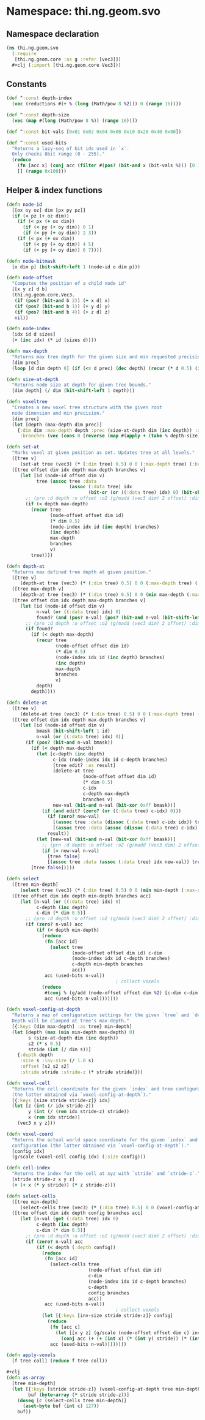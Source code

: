 * Namespace: thi.ng.geom.svo
** Namespace declaration
#+BEGIN_SRC clojure :tangle babel/src-cljx/thi/ng/geom/svo.cljx
  (ns thi.ng.geom.svo
    (:require
     [thi.ng.geom.core :as g :refer [vec3]])
    ,#+clj (:import [thi.ng.geom.core Vec3]))
#+END_SRC
** Constants
#+BEGIN_SRC clojure :tangle babel/src-cljx/thi/ng/geom/svo.cljx
  (def ^:const depth-index
    (vec (reductions #(+ % (long (Math/pow 8 %2))) 0 (range 16))))

  (def ^:const depth-size
    (vec (map #(long (Math/pow 8 %)) (range 16))))

  (def ^:const bit-vals [0x01 0x02 0x04 0x08 0x10 0x20 0x40 0x80])

  (def ^:const used-bits
    "Returns a lazy-seq of bit ids used in `x`.
    Only checks 8bit range (0 - 255)."
    (reduce
      (fn [acc x] (conj acc (filter #(pos? (bit-and x (bit-vals %))) [0 1 2 3 4 5 6 7])))
      [] (range 0x100)))
#+END_SRC
** Helper & index functions
#+BEGIN_SRC clojure :tangle babel/src-cljx/thi/ng/geom/svo.cljx
  (defn node-id
    [[ox oy oz] dim [px py pz]]
    (if (< pz (+ oz dim))
      (if (< px (+ ox dim))
        (if (< py (+ oy dim)) 0 1)
        (if (< py (+ oy dim)) 2 3))
      (if (< px (+ ox dim))
        (if (< py (+ oy dim)) 4 5)
        (if (< py (+ oy dim)) 6 7))))

  (defn node-bitmask
    [o dim p] (bit-shift-left 1 (node-id o dim p)))

  (defn node-offset
    "Computes the position of a child node id"
    [[x y z] d b]
    (thi.ng.geom.core.Vec3.
     (if (pos? (bit-and b 2)) (+ x d) x)
     (if (pos? (bit-and b 1)) (+ y d) y)
     (if (pos? (bit-and b 4)) (+ z d) z)
     nil))

  (defn node-index
    [idx id d sizes]
    (+ (inc idx) (* id (sizes d))))

  (defn max-depth
    "Returns max tree depth for the given size and min requested precision (voxel size)."
    [dim prec]
    (loop [d dim depth 0] (if (<= d prec) (dec depth) (recur (* d 0.5) (inc depth)))))

  (defn size-at-depth
    "Returns node size at depth for given tree bounds."
    [dim depth] (/ dim (bit-shift-left 1 depth)))

  (defn voxeltree
    "Creates a new voxel tree structure with the given root
    node dimension and min precision."
    [dim prec]
    (let [depth (max-depth dim prec)]
      {:dim dim :max-depth depth :prec (size-at-depth dim (inc depth)) :data {}
       :branches (vec (cons 0 (reverse (map #(apply + (take % depth-size)) (range 1 (inc depth))))))}))

  (defn set-at
    "Marks voxel at given position as set. Updates tree at all levels."
    ([tree v]
       (set-at tree (vec3) (* (:dim tree) 0.5) 0 0 (:max-depth tree) (:branches tree) v))
    ([tree offset dim idx depth max-depth branches v]
       (let [id (node-id offset dim v)
             tree (assoc tree :data
                         (assoc (:data tree) idx
                                (bit-or (or ((:data tree) idx) 0) (bit-shift-left 1 id))))]
         ;; (prn :d depth :o offset :o2 (g/madd (vec3 dim) 2 offset) :dim dim :idx idx :val (get-in tree [:data idx]))
         (if (< depth max-depth)
           (recur tree
                  (node-offset offset dim id)
                  (* dim 0.5)
                  (node-index idx id (inc depth) branches)
                  (inc depth)
                  max-depth
                  branches
                  v)
           tree))))

  (defn depth-at
    "Returns max defined tree depth at given position."
    ([tree v]
       (depth-at tree (vec3) (* (:dim tree) 0.5) 0 0 (:max-depth tree) (:branches tree) v))
    ([tree max-depth v]
       (depth-at tree (vec3) (* (:dim tree) 0.5) 0 0 (min max-depth (:max-depth tree)) (:branches tree) v))
    ([tree offset dim idx depth max-depth branches v]
       (let [id (node-id offset dim v)
             n-val (or ((:data tree) idx) 0)
             found? (and (pos? n-val) (pos? (bit-and n-val (bit-shift-left 1 id))))]
         ;; (prn :d depth :o offset :o2 (g/madd (vec3 dim) 2 offset) :dim dim :idx idx :id id :val n-val :found found?)
         (if found?
           (if (< depth max-depth)
             (recur tree
                    (node-offset offset dim id)
                    (* dim 0.5)
                    (node-index idx id (inc depth) branches)
                    (inc depth)
                    max-depth
                    branches
                    v)
             depth)
           depth))))

  (defn delete-at
    ([tree v]
       (delete-at tree (vec3) (* (:dim tree) 0.5) 0 0 (:max-depth tree) (:branches tree) v))
    ([tree offset dim idx depth max-depth branches v]
       (let [id (node-id offset dim v)
             bmask (bit-shift-left 1 id)
             n-val (or ((:data tree) idx) 0)]
         (if (pos? (bit-and n-val bmask))
           (if (< depth max-depth)
             (let [c-depth (inc depth)
                   c-idx (node-index idx id c-depth branches)
                   [tree edit? :as result]
                   (delete-at tree
                              (node-offset offset dim id)
                              (* dim 0.5)
                              c-idx
                              c-depth max-depth
                              branches v)
                   new-val (bit-and n-val (bit-xor 0xff bmask))]
               (if (and edit? (zero? (or ((:data tree) c-idx) 0)))
                 (if (zero? new-val)
                   [(assoc tree :data (dissoc (:data tree) c-idx idx)) true]
                   [(assoc tree :data (assoc (dissoc (:data tree) c-idx) idx new-val)) true])
                 result))
             (let [new-val (bit-and n-val (bit-xor 0xff bmask))]
               ;; (prn :d depth :o offset :o2 (g/madd (vec3 dim) 2 offset) :dim dim :idx idx :id id :val n-val)
               (if (= new-val n-val)
                 [tree false]
                 [(assoc tree :data (assoc (:data tree) idx new-val)) true])))
           [tree false]))))

  (defn select
    ([tree min-depth]
       (select tree (vec3) (* (:dim tree) 0.5) 0 0 (min min-depth (:max-depth tree)) (:branches tree) #{}))
    ([tree offset dim idx depth min-depth branches acc]
       (let [n-val (or ((:data tree) idx) 0)
             c-depth (inc depth)
             c-dim (* dim 0.5)]
         ;; (prn :d depth :o offset :o2 (g/madd (vec3 dim) 2 offset) :dim dim :idx idx :val n-val)
         (if (zero? n-val) acc
             (if (< depth min-depth)
               (reduce
                (fn [acc id]
                  (select tree
                          (node-offset offset dim id) c-dim
                          (node-index idx id c-depth branches)
                          c-depth min-depth branches
                          acc))
                acc (used-bits n-val))
                                          ; collect voxels
               (reduce
                #(conj % (g/add (node-offset offset dim %2) [c-dim c-dim c-dim]))
                acc (used-bits n-val)))))))

  (defn voxel-config-at-depth
    "Returns a map of configuration settings for the given `tree` and `depth`.
    Depth will be clamped at tree's max-depth."
    [{:keys [dim max-depth] :as tree} min-depth]
    (let [depth (max (min min-depth max-depth) 0)
          s (size-at-depth dim (inc depth))
          s2 (* s 0.5)
          stride (int (/ dim s))]
      {:depth depth
       :size s :inv-size (/ 1.0 s)
       :offset [s2 s2 s2]
       :stride stride :stride-z (* stride stride)}))

  (defn voxel-cell
    "Returns the cell coordinate for the given `index` and tree configuration
    (the latter obtained via `voxel-config-at-depth`)."
    [{:keys [size stride stride-z]} idx]
    (let [z (int (/ idx stride-z))
          y (int (/ (rem idx stride-z) stride))
          x (rem idx stride)]
      (vec3 x y z)))

  (defn voxel-coord
    "Returns the actual world space coordinate for the given `index` and tree
    configuration (the latter obtained via `voxel-config-at-depth`)."
    [config idx]
    (g/scale (voxel-cell config idx) (:size config)))

  (defn cell-index
    "Returns the index for the cell at xyz with `stride` and `stride-z`."
    [stride stride-z x y z]
    (+ (+ x (* y stride)) (* z stride-z)))

  (defn select-cells
    ([tree min-depth]
       (select-cells tree (vec3) (* (:dim tree) 0.5) 0 0 (voxel-config-at-depth tree min-depth) (:branches tree) #{}))
    ([tree offset dim idx depth config branches acc]
       (let [n-val (get (:data tree) idx 0)
             c-depth (inc depth)
             c-dim (* dim 0.5)]
         ;; (prn :d depth :o offset :o2 (g/madd (vec3 dim) 2 offset) :dim dim :idx idx :val n-val)
         (if (zero? n-val) acc
             (if (< depth (:depth config))
               (reduce
                (fn [acc id]
                  (select-cells tree
                                (node-offset offset dim id)
                                c-dim
                                (node-index idx id c-depth branches)
                                c-depth
                                config branches
                                acc))
                acc (used-bits n-val))
                                          ; collect voxels
               (let [{:keys [inv-size stride stride-z]} config]
                 (reduce
                  (fn [acc c]
                    (let [[x y z] (g/scale (node-offset offset dim c) inv-size)]
                      (conj acc (+ (+ (int x) (* (int y) stride)) (* (int z) stride-z)))))
                  acc (used-bits n-val))))))))

  (defn apply-voxels
    [f tree coll] (reduce f tree coll))

  #+clj
  (defn as-array
    [tree min-depth]
    (let [{:keys [stride stride-z]} (voxel-config-at-depth tree min-depth)
          buf (byte-array (* stride stride-z))]
      (doseq [c (select-cells tree min-depth)]
        (aset-byte buf (int c) 127))
      buf))
#+END_SRC
